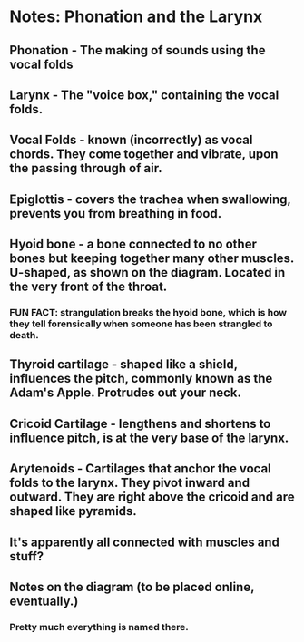* Notes: Phonation and the Larynx
** Phonation - The making of sounds using the vocal folds
** Larynx - The "voice box," containing the vocal folds.
** Vocal Folds - known (incorrectly) as vocal chords.  They come together and vibrate, upon the passing through of air.
** Epiglottis - covers the trachea when swallowing, prevents you from breathing in food.
** Hyoid bone - a bone connected to no other bones but keeping together many other muscles.  U-shaped, as shown on the diagram.  Located in the very front of the throat.
*** FUN FACT: strangulation breaks the hyoid bone, which is how they tell forensically when someone has been strangled to death.
** Thyroid cartilage - shaped like a shield, influences the pitch, commonly known as the Adam's Apple.  Protrudes out your neck.
** Cricoid Cartilage - lengthens and shortens to influence pitch, is at the very base of the larynx.
** Arytenoids - Cartilages that anchor the vocal folds to the larynx.  They pivot inward and outward.  They are right above the cricoid and are shaped like pyramids.
** It's apparently all connected with muscles and stuff?
** Notes on the diagram (to be placed online, eventually.)
*** Pretty much everything is named there.
